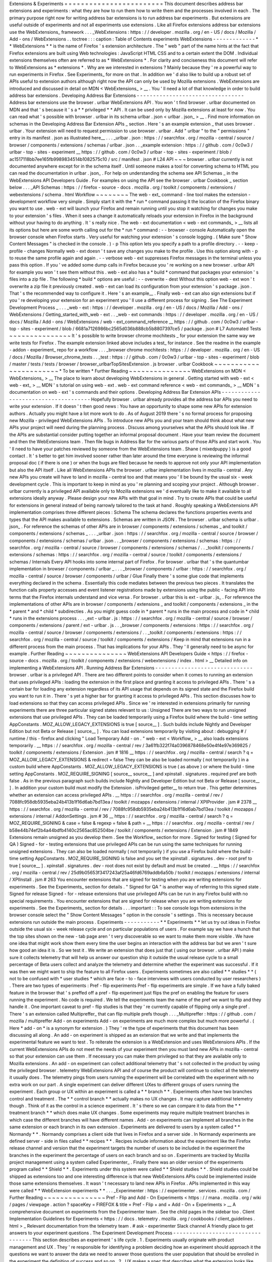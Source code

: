 Extensions
&
Experiments
=
=
=
=
=
=
=
=
=
=
=
=
=
=
=
=
=
=
=
=
=
=
=
=
This
document
describes
address
bar
extensions
and
experiments
:
what
they
are
how
to
run
them
how
to
write
them
and
the
processes
involved
in
each
.
The
primary
purpose
right
now
for
writing
address
bar
extensions
is
to
run
address
bar
experiments
.
But
extensions
are
useful
outside
of
experiments
and
not
all
experiments
use
extensions
.
Like
all
Firefox
extensions
address
bar
extensions
use
the
WebExtensions_
framework
.
.
.
_WebExtensions
:
https
:
/
/
developer
.
mozilla
.
org
/
en
-
US
/
docs
/
Mozilla
/
Add
-
ons
/
WebExtensions
.
.
toctree
:
:
:
caption
:
Table
of
Contents
experiments
WebExtensions
-
-
-
-
-
-
-
-
-
-
-
-
-
*
*
WebExtensions
*
*
is
the
name
of
Firefox
'
s
extension
architecture
.
The
"
web
"
part
of
the
name
hints
at
the
fact
that
Firefox
extensions
are
built
using
Web
technologies
:
JavaScript
HTML
CSS
and
to
a
certain
extent
the
DOM
.
Individual
extensions
themselves
often
are
referred
to
as
*
WebExtensions
*
.
For
clarity
and
conciseness
this
document
will
refer
to
WebExtensions
as
*
extensions
*
.
Why
are
we
interested
in
extensions
?
Mainly
because
they
'
re
a
powerful
way
to
run
experiments
in
Firefox
.
See
Experiments_
for
more
on
that
.
In
addition
we
'
d
also
like
to
build
up
a
robust
set
of
APIs
useful
to
extension
authors
although
right
now
the
API
can
only
be
used
by
Mozilla
extensions
.
WebExtensions
are
introduced
and
discussed
in
detail
on
MDN
<
WebExtensions_
>
__
.
You
'
ll
need
a
lot
of
that
knowledge
in
order
to
build
address
bar
extensions
.
Developing
Address
Bar
Extensions
-
-
-
-
-
-
-
-
-
-
-
-
-
-
-
-
-
-
-
-
-
-
-
-
-
-
-
-
-
-
-
-
-
Address
bar
extensions
use
the
browser
.
urlbar
WebExtensions
API
.
You
won
'
t
find
browser
.
urlbar
documented
on
MDN
and
that
'
s
because
it
'
s
a
*
*
privileged
*
*
API
.
It
can
be
used
only
by
Mozilla
extensions
at
least
for
now
.
You
can
read
what
'
s
possible
with
browser
.
urlbar
in
its
schema
urlbar
.
json
<
urlbar
.
json_
>
__
.
Find
more
information
on
schemas
in
the
Developing
Address
Bar
Extension
APIs
_
section
.
Here
'
s
an
example
extension
_
that
uses
browser
.
urlbar
.
Your
extension
will
need
to
request
permission
to
use
browser
.
urlbar
.
Add
"
urlbar
"
to
the
"
permissions
"
entry
in
its
manifest
.
json
as
illustrated
here__
.
.
.
_urlbar
.
json
:
https
:
/
/
searchfox
.
org
/
mozilla
-
central
/
source
/
browser
/
components
/
extensions
/
schemas
/
urlbar
.
json
.
.
_example
extension
:
https
:
/
/
github
.
com
/
0c0w3
/
urlbar
-
top
-
sites
-
experiment
__
https
:
/
/
github
.
com
/
0c0w3
/
urlbar
-
top
-
sites
-
experiment
/
blob
/
ac1517118bb7ee165fb9989834514b1082575c10
/
src
/
manifest
.
json
#
L24
API
~
~
~
browser
.
urlbar
currently
is
not
documented
anywhere
except
for
in
the
schema
itself
.
Until
someone
makes
a
tool
for
converting
schema
to
HTML
you
can
read
the
documentation
in
urlbar
.
json_
.
For
help
on
understanding
the
schema
see
API
Schemas
_
in
the
WebExtensions
API
Developers
Guide
.
For
examples
on
using
the
API
see
the
browser
.
urlbar
Cookbook
_
section
below
.
.
.
_API
Schemas
:
https
:
/
/
firefox
-
source
-
docs
.
mozilla
.
org
/
toolkit
/
components
/
extensions
/
webextensions
/
schema
.
html
Workflow
~
~
~
~
~
~
~
~
The
web
-
ext_
command
-
line
tool
makes
the
extension
-
development
workflow
very
simple
.
Simply
start
it
with
the
*
run
*
command
passing
it
the
location
of
the
Firefox
binary
you
want
to
use
.
web
-
ext
will
launch
your
Firefox
and
remain
running
until
you
stop
it
watching
for
changes
you
make
to
your
extension
'
s
files
.
When
it
sees
a
change
it
automatically
reloads
your
extension
in
Firefox
in
the
background
without
your
having
to
do
anything
.
It
'
s
really
nice
.
The
web
-
ext
documentation
<
web
-
ext
commands_
>
__
lists
all
its
options
but
here
are
some
worth
calling
out
for
the
*
run
*
command
:
-
-
browser
-
console
Automatically
open
the
browser
console
when
Firefox
starts
.
Very
useful
for
watching
your
extension
'
s
console
logging
.
(
Make
sure
"
Show
Content
Messages
"
is
checked
in
the
console
.
)
-
p
This
option
lets
you
specify
a
path
to
a
profile
directory
.
-
-
keep
-
profile
-
changes
Normally
web
-
ext
doesn
'
t
save
any
changes
you
make
to
the
profile
.
Use
this
option
along
with
-
p
to
reuse
the
same
profile
again
and
again
.
-
-
verbose
web
-
ext
suppresses
Firefox
messages
in
the
terminal
unless
you
pass
this
option
.
If
you
'
ve
added
some
dump
calls
in
Firefox
because
you
'
re
working
on
a
new
browser
.
urlbar
API
for
example
you
won
'
t
see
them
without
this
.
web
-
ext
also
has
a
*
build
*
command
that
packages
your
extension
'
s
files
into
a
zip
file
.
The
following
*
build
*
options
are
useful
:
-
-
overwrite
-
dest
Without
this
option
web
-
ext
won
'
t
overwrite
a
zip
file
it
previously
created
.
web
-
ext
can
load
its
configuration
from
your
extension
'
s
package
.
json
.
That
'
s
the
recommended
way
to
configure
it
.
Here
'
s
an
example__
.
Finally
web
-
ext
can
also
sign
extensions
but
if
you
'
re
developing
your
extension
for
an
experiment
you
'
ll
use
a
different
process
for
signing
.
See
The
Experiment
Development
Process
_
.
.
.
_web
-
ext
:
https
:
/
/
developer
.
mozilla
.
org
/
en
-
US
/
docs
/
Mozilla
/
Add
-
ons
/
WebExtensions
/
Getting_started_with_web
-
ext
.
.
_web
-
ext
commands
:
https
:
/
/
developer
.
mozilla
.
org
/
en
-
US
/
docs
/
Mozilla
/
Add
-
ons
/
WebExtensions
/
web
-
ext_command_reference
__
https
:
/
/
github
.
com
/
0c0w3
/
urlbar
-
top
-
sites
-
experiment
/
blob
/
6681a7126986bc2565d036b888cb5b8807397ce5
/
package
.
json
#
L7
Automated
Tests
~
~
~
~
~
~
~
~
~
~
~
~
~
~
~
It
'
s
possible
to
write
browser
chrome
mochitests
_
for
your
extension
the
same
way
we
write
tests
for
Firefox
.
The
example
extension
linked
above
includes
a
test_
for
instance
.
See
the
readme
in
the
example
-
addon
-
experiment_
repo
for
a
workflow
.
.
.
_browser
chrome
mochitests
:
https
:
/
/
developer
.
mozilla
.
org
/
en
-
US
/
docs
/
Mozilla
/
Browser_chrome_tests
.
.
_test
:
https
:
/
/
github
.
com
/
0c0w3
/
urlbar
-
top
-
sites
-
experiment
/
blob
/
master
/
tests
/
tests
/
browser
/
browser_urlbarTopSitesExtension
.
js
browser
.
urlbar
Cookbook
~
~
~
~
~
~
~
~
~
~
~
~
~
~
~
~
~
~
~
~
~
~
~
*
To
be
written
*
Further
Reading
~
~
~
~
~
~
~
~
~
~
~
~
~
~
~
WebExtensions
on
MDN
<
WebExtensions_
>
__
The
place
to
learn
about
developing
WebExtensions
in
general
.
Getting
started
with
web
-
ext
<
web
-
ext_
>
__
MDN
'
s
tutorial
on
using
web
-
ext
.
web
-
ext
command
reference
<
web
-
ext
commands_
>
__
MDN
'
s
documentation
on
web
-
ext
'
s
commands
and
their
options
.
Developing
Address
Bar
Extension
APIs
-
-
-
-
-
-
-
-
-
-
-
-
-
-
-
-
-
-
-
-
-
-
-
-
-
-
-
-
-
-
-
-
-
-
-
-
-
Hopefully
browser
.
urlbar
already
provides
all
the
address
bar
APIs
you
need
to
write
your
extension
.
If
it
doesn
'
t
then
good
news
:
You
have
an
opportunity
to
shape
some
new
APIs
for
extension
authors
.
Actually
you
might
have
a
lot
more
work
to
do
.
As
of
August
2019
there
'
s
no
formal
process
for
proposing
new
Mozilla
-
privileged
WebExtensions
APIs
.
To
introduce
new
APIs
you
and
your
team
should
think
about
what
new
APIs
your
project
will
need
during
the
planning
process
.
Discuss
among
yourselves
what
the
APIs
should
look
like
.
If
the
APIs
are
substantial
consider
putting
together
an
informal
proposal
document
.
Have
your
team
review
the
document
and
then
the
WebExtensions
team
.
Then
file
bugs
in
Address
Bar
for
the
various
parts
of
those
APIs
and
start
work
.
You
'
ll
need
to
have
your
patches
reviewed
by
someone
from
the
WebExtensions
team
.
Shane
(
mixedpuppy
)
is
a
good
contact
.
It
'
s
better
to
get
him
involved
sooner
rather
than
later
around
the
time
everyone
is
reviewing
the
informal
proposal
doc
(
if
there
is
one
)
or
when
the
bugs
are
filed
because
he
needs
to
approve
not
only
your
API
implementation
but
also
the
API
itself
.
Like
all
WebExtensions
APIs
the
browser
.
urlbar
implementation
lives
in
mozilla
-
central
.
Any
new
APIs
you
create
will
have
to
land
in
mozilla
-
central
too
and
that
means
you
'
ll
be
bound
by
the
usual
six
-
week
development
cycle
.
This
is
important
to
keep
in
mind
as
you
'
re
planning
and
scoping
your
project
.
Although
browser
.
urlbar
currently
is
a
privileged
API
available
only
to
Mozilla
extensions
we
'
d
eventually
like
to
make
it
available
to
all
extensions
ideally
anyway
.
Please
design
your
new
APIs
with
that
goal
in
mind
.
Try
to
create
APIs
that
could
be
useful
for
extensions
in
general
instead
of
being
narrowly
tailored
to
the
task
at
hand
.
Roughly
speaking
a
WebExtensions
API
implementation
comprises
three
different
pieces
:
Schema
The
schema
declares
the
functions
properties
events
and
types
that
the
API
makes
available
to
extensions
.
Schemas
are
written
in
JSON
.
The
browser
.
urlbar
schema
is
urlbar
.
json_
.
For
reference
the
schemas
of
other
APIs
are
in
browser
/
components
/
extensions
/
schemas
_
and
toolkit
/
components
/
extensions
/
schemas
_
.
.
.
_urlbar
.
json
:
https
:
/
/
searchfox
.
org
/
mozilla
-
central
/
source
/
browser
/
components
/
extensions
/
schemas
/
urlbar
.
json
.
.
_browser
/
components
/
extensions
/
schemas
:
https
:
/
/
searchfox
.
org
/
mozilla
-
central
/
source
/
browser
/
components
/
extensions
/
schemas
/
.
.
_toolkit
/
components
/
extensions
/
schemas
:
https
:
/
/
searchfox
.
org
/
mozilla
-
central
/
source
/
toolkit
/
components
/
extensions
/
schemas
/
Internals
Every
API
hooks
into
some
internal
part
of
Firefox
.
For
browser
.
urlbar
that
'
s
the
quantumbar
implementation
in
browser
/
components
/
urlbar
_
.
.
.
_browser
/
components
/
urlbar
:
https
:
/
/
searchfox
.
org
/
mozilla
-
central
/
source
/
browser
/
components
/
urlbar
/
Glue
Finally
there
'
s
some
glue
code
that
implements
everything
declared
in
the
schema
.
Essentially
this
code
mediates
between
the
previous
two
pieces
.
It
translates
the
function
calls
property
accesses
and
event
listener
registrations
made
by
extensions
using
the
public
-
facing
API
into
terms
that
the
Firefox
internals
understand
and
vice
versa
.
For
browser
.
urlbar
this
is
ext
-
urlbar
.
js_
.
For
reference
the
implementations
of
other
APIs
are
in
browser
/
components
/
extensions
_
and
toolkit
/
components
/
extensions
_
in
the
*
parent
*
and
*
child
*
subdirecties
.
As
you
might
guess
code
in
*
parent
*
runs
in
the
main
process
and
code
in
*
child
*
runs
in
the
extensions
process
.
.
.
_ext
-
urlbar
.
js
:
https
:
/
/
searchfox
.
org
/
mozilla
-
central
/
source
/
browser
/
components
/
extensions
/
parent
/
ext
-
urlbar
.
js
.
.
_browser
/
components
/
extensions
:
https
:
/
/
searchfox
.
org
/
mozilla
-
central
/
source
/
browser
/
components
/
extensions
/
.
.
_toolkit
/
components
/
extensions
:
https
:
/
/
searchfox
.
org
/
mozilla
-
central
/
source
/
toolkit
/
components
/
extensions
/
Keep
in
mind
that
extensions
run
in
a
different
process
from
the
main
process
.
That
has
implications
for
your
APIs
.
They
'
ll
generally
need
to
be
async
for
example
.
Further
Reading
~
~
~
~
~
~
~
~
~
~
~
~
~
~
~
WebExtensions
API
Developers
Guide
<
https
:
/
/
firefox
-
source
-
docs
.
mozilla
.
org
/
toolkit
/
components
/
extensions
/
webextensions
/
index
.
html
>
__
Detailed
info
on
implementing
a
WebExtensions
API
.
Running
Address
Bar
Extensions
-
-
-
-
-
-
-
-
-
-
-
-
-
-
-
-
-
-
-
-
-
-
-
-
-
-
-
-
-
-
browser
.
urlbar
is
a
privileged
API
.
There
are
two
different
points
to
consider
when
it
comes
to
running
an
extension
that
uses
privileged
APIs
:
loading
the
extension
in
the
first
place
and
granting
it
access
to
privileged
APIs
.
There
'
s
a
certain
bar
for
loading
any
extension
regardless
of
its
API
usage
that
depends
on
its
signed
state
and
the
Firefox
build
you
want
to
run
it
in
.
There
'
s
yet
a
higher
bar
for
granting
it
access
to
privileged
APIs
.
This
section
discusses
how
to
load
extensions
so
that
they
can
access
privileged
APIs
.
Since
we
'
re
interested
in
extensions
primarily
for
running
experiments
there
are
three
particular
signed
states
relevant
to
us
:
Unsigned
There
are
two
ways
to
run
unsigned
extensions
that
use
privileged
APIs
.
They
can
be
loaded
temporarily
using
a
Firefox
build
where
the
build
-
time
setting
AppConstants
.
MOZ_ALLOW_LEGACY_EXTENSIONS
is
true
[
source__
]
.
Such
builds
include
Nightly
and
Developer
Edition
but
not
Beta
or
Release
[
source__
]
.
You
can
load
extensions
temporarily
by
visiting
about
:
debugging
#
/
runtime
/
this
-
firefox
and
clicking
"
Load
Temporary
Add
-
on
.
"
web
-
ext
<
Workflow_
>
__
also
loads
extensions
temporarily
.
__
https
:
/
/
searchfox
.
org
/
mozilla
-
central
/
rev
/
3a61fb322f74a0396878468e50e4f4e97e369825
/
toolkit
/
components
/
extensions
/
Extension
.
jsm
#
1816
__
https
:
/
/
searchfox
.
org
/
mozilla
-
central
/
search
?
q
=
MOZ_ALLOW_LEGACY_EXTENSIONS
&
redirect
=
false
They
can
be
also
be
loaded
normally
(
not
temporarily
)
in
a
custom
build
where
AppConstants
.
MOZ_ALLOW_LEGACY_EXTENSIONS
is
true
(
as
above
)
or
where
the
build
-
time
setting
AppConstants
.
MOZ_REQUIRE_SIGNING
[
source__
source__
]
and
xpinstall
.
signatures
.
required
pref
are
both
false
.
As
in
the
previous
paragraph
such
builds
include
Nightly
and
Developer
Edition
but
not
Beta
or
Release
[
source__
]
.
In
addition
your
custom
build
must
modify
the
Extension
.
isPrivileged
getter__
to
return
true
.
This
getter
determines
whether
an
extension
can
access
privileged
APIs
.
__
https
:
/
/
searchfox
.
org
/
mozilla
-
central
/
rev
/
7088fc958db5935eba24b413b1f16d6ab7bd13ea
/
toolkit
/
mozapps
/
extensions
/
internal
/
XPIProvider
.
jsm
#
2378
__
https
:
/
/
searchfox
.
org
/
mozilla
-
central
/
rev
/
7088fc958db5935eba24b413b1f16d6ab7bd13ea
/
toolkit
/
mozapps
/
extensions
/
internal
/
AddonSettings
.
jsm
#
36
__
https
:
/
/
searchfox
.
org
/
mozilla
-
central
/
search
?
q
=
MOZ_REQUIRE_SIGNING
&
case
=
false
&
regexp
=
false
&
path
=
__
https
:
/
/
searchfox
.
org
/
mozilla
-
central
/
rev
/
b58e44b74ef2b4a44bdfb4140c2565ac852504be
/
toolkit
/
components
/
extensions
/
Extension
.
jsm
#
1849
Extensions
remain
unsigned
as
you
develop
them
.
See
the
Workflow_
section
for
more
.
Signed
for
testing
(
Signed
for
QA
)
Signed
-
for
-
testing
extensions
that
use
privileged
APIs
can
be
run
using
the
same
techniques
for
running
unsigned
extensions
.
They
can
also
be
loaded
normally
(
not
temporarily
)
if
you
use
a
Firefox
build
where
the
build
-
time
setting
AppConstants
.
MOZ_REQUIRE_SIGNING
is
false
and
you
set
the
xpinstall
.
signatures
.
dev
-
root
pref
to
true
[
source__
]
.
xpinstall
.
signatures
.
dev
-
root
does
not
exist
by
default
and
must
be
created
.
__
https
:
/
/
searchfox
.
org
/
mozilla
-
central
/
rev
/
25d9b05653f3417243af25a46fd6769addb6a50b
/
toolkit
/
mozapps
/
extensions
/
internal
/
XPIInstall
.
jsm
#
263
You
encounter
extensions
that
are
signed
for
testing
when
you
are
writing
extensions
for
experiments
.
See
the
Experiments_
section
for
details
.
"
Signed
for
QA
"
is
another
way
of
referring
to
this
signed
state
.
Signed
for
release
Signed
-
for
-
release
extensions
that
use
privileged
APIs
can
be
run
in
any
Firefox
build
with
no
special
requirements
.
You
encounter
extensions
that
are
signed
for
release
when
you
are
writing
extensions
for
experiments
.
See
the
Experiments_
section
for
details
.
.
.
important
:
:
To
see
console
logs
from
extensions
in
the
browser
console
select
the
"
Show
Content
Messages
"
option
in
the
console
'
s
settings
.
This
is
necessary
because
extensions
run
outside
the
main
process
.
Experiments
-
-
-
-
-
-
-
-
-
-
-
*
*
Experiments
*
*
let
us
try
out
ideas
in
Firefox
outside
the
usual
six
-
week
release
cycle
and
on
particular
populations
of
users
.
For
example
say
we
have
a
hunch
that
the
top
sites
shown
on
the
new
-
tab
page
aren
'
t
very
discoverable
so
we
want
to
make
them
more
visible
.
We
have
one
idea
that
might
work
show
them
every
time
the
user
begins
an
interaction
with
the
address
bar
but
we
aren
'
t
sure
how
good
an
idea
it
is
.
So
we
test
it
.
We
write
an
extension
that
does
just
that
(
using
our
browser
.
urlbar
API
)
make
sure
it
collects
telemetry
that
will
help
us
answer
our
question
ship
it
outside
the
usual
release
cycle
to
a
small
percentage
of
Beta
users
collect
and
analyze
the
telemetry
and
determine
whether
the
experiment
was
successful
.
If
it
was
then
we
might
want
to
ship
the
feature
to
all
Firefox
users
.
Experiments
sometimes
are
also
called
*
*
studies
*
*
(
not
to
be
confused
with
*
user
studies
*
which
are
face
-
to
-
face
interviews
with
users
conducted
by
user
researchers
)
.
There
are
two
types
of
experiments
:
Pref
-
flip
experiments
Pref
-
flip
experiments
are
simple
.
If
we
have
a
fully
baked
feature
in
the
browser
that
'
s
preffed
off
a
pref
-
flip
experiment
just
flips
the
pref
on
enabling
the
feature
for
users
running
the
experiment
.
No
code
is
required
.
We
tell
the
experiments
team
the
name
of
the
pref
we
want
to
flip
and
they
handle
it
.
One
important
caveat
to
pref
-
flip
studies
is
that
they
'
re
currently
capable
of
flipping
only
a
single
pref
.
There
'
s
an
extension
called
Multipreffer_
that
can
flip
multiple
prefs
though
.
.
.
_Multipreffer
:
https
:
/
/
github
.
com
/
mozilla
/
multipreffer
Add
-
on
experiments
Add
-
on
experiments
are
much
more
complex
but
much
more
powerful
.
(
Here
*
add
-
on
*
is
a
synonym
for
extension
.
)
They
'
re
the
type
of
experiments
that
this
document
has
been
discussing
all
along
.
An
add
-
on
experiment
is
shipped
as
an
extension
that
we
write
and
that
implements
the
experimental
feature
we
want
to
test
.
To
reiterate
the
extension
is
a
WebExtension
and
uses
WebExtensions
APIs
.
If
the
current
WebExtensions
APIs
do
not
meet
the
needs
of
your
experiment
then
you
must
land
new
APIs
in
mozilla
-
central
so
that
your
extension
can
use
them
.
If
necessary
you
can
make
them
privileged
so
that
they
are
available
only
to
Mozilla
extensions
.
An
add
-
on
experiment
can
collect
additional
telemetry
that
'
s
not
collected
in
the
product
by
using
the
privileged
browser
.
telemetry
WebExtensions
API
and
of
course
the
product
will
continue
to
collect
all
the
telemetry
it
usually
does
.
The
telemetry
pings
from
users
running
the
experiment
will
be
correlated
with
the
experiment
with
no
extra
work
on
our
part
.
A
single
experiment
can
deliver
different
UXes
to
different
groups
of
users
running
the
experiment
.
Each
group
or
UX
within
an
experiment
is
called
a
*
*
branch
*
*
.
Experiments
often
have
two
branches
control
and
treatment
.
The
*
*
control
branch
*
*
actually
makes
no
UX
changes
.
It
may
capture
additional
telemetry
though
.
Think
of
it
as
the
control
in
a
science
experiment
.
It
'
s
there
so
we
can
compare
it
to
data
from
the
*
*
treatment
branch
*
*
which
does
make
UX
changes
.
Some
experiments
may
require
multiple
treatment
branches
in
which
case
the
different
branches
will
have
different
names
.
Add
-
on
experiments
can
implement
all
branches
in
the
same
extension
or
each
branch
in
its
own
extension
.
Experiments
are
delivered
to
users
by
a
system
called
*
*
Normandy
*
*
.
Normandy
comprises
a
client
side
that
lives
in
Firefox
and
a
server
side
.
In
Normandy
experiments
are
defined
server
-
side
in
files
called
*
*
recipes
*
*
.
Recipes
include
information
about
the
experiment
like
the
Firefox
release
channel
and
version
that
the
experiment
targets
the
number
of
users
to
be
included
in
the
experiment
the
branches
in
the
experiment
the
percentage
of
users
on
each
branch
and
so
on
.
Experiments
are
tracked
by
Mozilla
project
management
using
a
system
called
Experimenter_
.
Finally
there
was
an
older
version
of
the
experiments
program
called
*
*
Shield
*
*
.
Experiments
under
this
system
were
called
*
*
Shield
studies
*
*
.
Shield
studies
could
be
shipped
as
extensions
too
and
one
interesting
difference
is
that
new
WebExtensions
APIs
could
be
implemented
inside
those
same
extensions
themselves
.
It
wasn
'
t
necessary
to
land
new
APIs
in
Firefox
.
APIs
implemented
in
this
way
were
called
*
*
WebExtension
experiments
*
*
.
.
.
_Experimenter
:
https
:
/
/
experimenter
.
services
.
mozilla
.
com
/
Further
Reading
~
~
~
~
~
~
~
~
~
~
~
~
~
~
~
Pref
-
Flip
and
Add
-
On
Experiments
<
https
:
/
/
mana
.
mozilla
.
org
/
wiki
/
pages
/
viewpage
.
action
?
spaceKey
=
FIREFOX
&
title
=
Pref
-
Flip
+
and
+
Add
-
On
+
Experiments
>
__
A
comprehensive
document
on
experiments
from
the
Experimenter
team
.
See
the
child
pages
in
the
sidebar
too
.
Client
Implementation
Guidelines
for
Experiments
<
https
:
/
/
docs
.
telemetry
.
mozilla
.
org
/
cookbooks
/
client_guidelines
.
html
>
_
Relevant
documentation
from
the
telemetry
team
.
#
ask
-
experimenter
Slack
channel
A
friendly
place
to
get
answers
to
your
experiment
questions
.
The
Experiment
Development
Process
-
-
-
-
-
-
-
-
-
-
-
-
-
-
-
-
-
-
-
-
-
-
-
-
-
-
-
-
-
-
-
-
-
-
This
section
describes
an
experiment
'
s
life
cycle
.
1
.
Experiments
usually
originate
with
product
management
and
UX
.
They
'
re
responsible
for
identifying
a
problem
deciding
how
an
experiment
should
approach
it
the
questions
we
want
to
answer
the
data
we
need
to
answer
those
questions
the
user
population
that
should
be
enrolled
in
the
experiment
the
definition
of
success
and
so
on
.
2
.
UX
makes
a
spec
that
describes
what
the
extension
looks
like
and
how
it
behaves
.
3
.
There
'
s
a
kickoff
meeting
among
the
team
to
introduce
the
experiment
and
UX
spec
.
It
'
s
an
opportunity
for
engineering
to
ask
questions
of
management
UX
and
data
science
.
It
'
s
really
important
for
engineering
to
get
a
precise
and
accurate
understanding
of
how
the
extension
is
supposed
to
behave
right
down
to
the
UI
changes
so
that
no
one
makes
erroneous
assumptions
during
development
.
4
.
At
some
point
around
this
time
the
team
(
usually
management
)
creates
a
few
artifacts
to
track
the
work
and
facilitate
communication
with
outside
teams
involved
in
shipping
experiments
.
They
include
:
*
A
page
on
Experimenter
<
Experiments_
>
__
*
A
QA
PI
(
product
integrity
)
request
so
that
QA
resources
are
allocated
*
A
bug
in
Data
Science
:
:
Experiment
Collaboration
__
so
that
data
science
can
track
the
work
and
discuss
telemetry
(
engineering
might
file
this
one
)
__
https
:
/
/
bugzilla
.
mozilla
.
org
/
enter_bug
.
cgi
?
assigned_to
=
nobody
%
40mozilla
.
org
&
bug_ignored
=
0
&
bug_severity
=
normal
&
bug_status
=
NEW
&
bug_type
=
task
&
cf_firefox_messaging_system
=
-
-
-
&
cf_fx_iteration
=
-
-
-
&
cf_fx_points
=
-
-
-
&
comment
=
%
23
%
23
%
20Brief
%
20Description
%
20of
%
20the
%
20request
%
20
%
28required
%
29
%
3A
%
0D
%
0A
%
0D
%
0A
%
23
%
23
%
20Business
%
20purpose
%
20for
%
20this
%
20request
%
20
%
28required
%
29
%
3A
%
0D
%
0A
%
0D
%
0A
%
23
%
23
%
20Requested
%
20timelines
%
20for
%
20the
%
20request
%
20or
%
20how
%
20this
%
20fits
%
20into
%
20roadmaps
%
20or
%
20critical
%
20decisions
%
20
%
28required
%
29
%
3A
%
0D
%
0A
%
0D
%
0A
%
23
%
23
%
20Links
%
20to
%
20any
%
20assets
%
20
%
28e
.
g
%
20Start
%
20of
%
20a
%
20PHD
%
2C
%
20BRD
%
3B
%
20any
%
20document
%
20that
%
20helps
%
20describe
%
20the
%
20project
%
29
%
3A
%
0D
%
0A
%
0D
%
0A
%
23
%
23
%
20Name
%
20of
%
20Data
%
20Scientist
%
20
%
28If
%
20Applicable
%
29
%
3A
%
0D
%
0A
%
0D
%
0A
%
2APlease
%
20note
%
20if
%
20it
%
20is
%
20found
%
20that
%
20not
%
20enough
%
20information
%
20has
%
20been
%
20given
%
20this
%
20will
%
20delay
%
20the
%
20triage
%
20of
%
20this
%
20request
.
%
2A
&
component
=
Experiment
%
20Collaboration
&
contenttypemethod
=
list
&
contenttypeselection
=
text
%
2Fplain
&
filed_via
=
standard_form
&
flag_type
-
4
=
X
&
flag_type
-
607
=
X
&
flag_type
-
800
=
X
&
flag_type
-
803
=
X
&
flag_type
-
936
=
X
&
form_name
=
enter_bug
&
maketemplate
=
Remember
%
20values
%
20as
%
20bookmarkable
%
20template
&
op_sys
=
Unspecified
&
priority
=
-
-
&
product
=
Data
%
20Science
&
rep_platform
=
Unspecified
&
target_milestone
=
-
-
-
&
version
=
unspecified
5
.
Engineering
breaks
down
the
work
and
files
bugs
.
There
'
s
another
engineering
meeting
to
discuss
the
breakdown
or
it
'
s
discussed
asynchronously
.
6
.
Engineering
sets
up
a
GitHub
repo
for
the
extension
.
See
Implementing
Experiments
_
for
an
example
repo
you
can
clone
to
get
started
.
Disable
GitHub
Issues
on
the
repo
so
that
QA
will
file
bugs
in
Bugzilla
instead
of
GitHub
.
There
'
s
nothing
wrong
with
GitHub
Issues
but
our
team
'
s
project
management
tracks
all
work
through
Bugzilla
.
If
it
'
s
not
there
it
'
s
not
captured
.
7
.
Engineering
or
management
fills
out
the
Add
-
on
section
of
the
Experimenter
page
as
much
as
possible
at
this
point
.
"
Active
Experiment
Name
"
isn
'
t
necessary
and
"
Signed
Release
URL
"
won
'
t
be
available
until
the
end
of
the
process
.
8
.
Engineering
implements
the
extension
and
any
new
WebExtensions
APIs
it
requires
.
As
discussed
in
Developing
Address
Bar
Extension
APIs
_
APIs
land
in
mozilla
-
central
not
the
extension
so
if
your
experiment
requires
new
APIs
to
some
extent
it
will
be
bound
to
the
usual
six
-
week
release
cycle
even
though
the
extension
itself
isn
'
t
.
This
is
important
to
keep
in
mind
as
you
'
re
planning
and
scoping
your
work
.
Experiments
usually
target
a
certain
version
of
Firefox
not
necessarily
for
any
reason
other
than
project
management
.
You
may
end
up
uplifting
lots
of
bugs
towards
the
end
of
the
release
cycle
.
9
.
When
the
extension
is
done
engineering
or
management
clicks
the
"
Ready
for
Sign
-
Off
"
button
on
the
Experimenter
page
.
That
changes
the
page
'
s
status
from
"
Draft
"
to
"
Ready
for
Sign
-
Off
"
which
allows
QA
and
other
teams
to
sign
off
on
their
portions
of
the
experiment
.
10
.
Engineering
requests
the
extension
be
signed
"
for
testing
"
(
or
"
for
QA
"
)
.
Michael
(
mythmon
)
from
the
Experiments
team
and
Rehan
(
rdalal
)
from
Services
Engineering
are
good
contacts
.
Build
the
extension
zip
file
using
web
-
ext
as
discussed
in
Workflow_
.
Attach
it
to
a
bug
(
a
metabug
for
implementing
the
extension
for
example
)
needinfo
Michael
or
Rehan
and
ask
him
to
sign
it
.
He
'
ll
attach
the
signed
version
to
the
bug
.
If
neither
Michael
nor
Rehan
is
available
try
asking
in
the
#
ask
-
experimenter
Slack
channel
.
11
.
Engineering
sends
QA
the
link
to
the
signed
extension
and
works
with
them
to
resolve
bugs
they
find
.
12
.
When
QA
signs
off
engineering
asks
Michael
to
sign
the
extension
"
for
release
"
using
the
same
needinfo
process
described
earlier
.
13
.
Paste
the
URL
of
the
signed
extension
in
the
"
Signed
Release
URL
"
textbox
of
the
Add
-
on
section
of
the
Experimenter
page
.
14
.
Other
teams
sign
off
as
they
'
re
ready
.
15
.
The
experiment
ships
!
Implementing
Experiments
-
-
-
-
-
-
-
-
-
-
-
-
-
-
-
-
-
-
-
-
-
-
-
-
This
section
discusses
how
to
implement
add
-
on
experiments
.
Pref
-
flip
experiments
are
much
simpler
and
don
'
t
need
a
lot
of
explanation
.
You
should
be
familiar
with
the
concepts
discussed
in
the
Developing
Address
Bar
Extensions
_
and
Running
Address
Bar
Extensions
_
sections
before
reading
this
one
.
The
most
salient
thing
about
add
-
on
experiments
is
that
they
'
re
implemented
simply
as
privileged
extensions
.
Other
than
being
privileged
they
'
re
really
not
special
and
they
don
'
t
contain
any
files
that
non
-
experiment
extensions
don
'
t
contain
.
So
there
'
s
actually
not
much
to
discuss
in
this
section
that
hasn
'
t
already
been
discussed
elsewhere
in
this
doc
.
By
way
of
example
here
'
s
the
top
-
sites
experiment
extension
<
example
extension_
>
__
.
(
It
'
s
the
same
extension
linked
to
in
the
Developing
Address
Bar
Extensions
_
secton
.
)
Setup
~
~
~
~
~
example
-
addon
-
experiment_
is
a
repo
you
can
clone
to
get
started
.
It
'
s
geared
toward
urlbar
extensions
and
includes
the
stub
of
a
browser
chrome
mochitest
.
.
.
_example
-
addon
-
experiment
:
https
:
/
/
github
.
com
/
0c0w3
/
example
-
addon
-
experiment
browser
.
normandyAddonStudy
~
~
~
~
~
~
~
~
~
~
~
~
~
~
~
~
~
~
~
~
~
~
~
~
~
~
As
discussed
in
Experiments_
an
experiment
typically
has
more
than
one
branch
so
that
it
can
test
different
UXes
.
The
experiment
'
s
extension
(
s
)
needs
to
know
the
branch
the
user
is
enrolled
in
so
that
it
can
behave
appropriately
for
the
branch
:
show
the
user
the
proper
UX
collect
the
proper
telemetry
and
so
on
.
This
is
the
purpose
of
the
browser
.
normandyAddonStudy
WebExtensions
API
.
Like
browser
.
urlbar
it
'
s
a
privileged
API
available
only
to
Mozilla
extensions
.
Its
schema
is
normandyAddonStudy
.
json_
.
It
'
s
a
very
simple
API
.
The
primary
function
is
getStudy
which
returns
the
study
the
user
is
currently
enrolled
in
or
null
if
there
isn
'
t
one
.
(
Recall
that
*
study
*
is
a
synonym
for
*
experiment
*
.
)
One
of
the
first
things
an
experiment
extension
typically
does
is
to
call
this
function
.
The
Normandy
client
in
Firefox
will
keep
an
experiment
extension
installed
only
while
the
experiment
is
active
.
Therefore
getStudy
should
always
return
a
non
-
null
study
object
.
Nevertheless
the
study
object
has
an
active
boolean
property
that
'
s
trivial
to
sanity
check
.
(
The
example
extension
does
.
)
The
more
important
property
is
branch
the
name
of
the
branch
that
the
user
is
enrolled
in
.
Your
extension
should
use
it
to
determine
the
appropriate
UX
.
Finally
there
'
s
an
onUnenroll
event
that
'
s
fired
when
the
user
is
unenrolled
in
the
study
.
It
'
s
not
quite
clear
in
what
cases
an
extension
would
need
to
listen
for
this
event
given
that
Normandy
automatically
uninstalls
extensions
on
unenrollment
.
Maybe
if
they
create
some
persistent
state
that
'
s
not
automatically
undone
on
uninstall
by
the
WebExtensions
framework
?
If
your
extension
itself
needs
to
unenroll
the
user
for
some
reason
call
endStudy
.
.
.
_normandyAddonStudy
.
json
:
https
:
/
/
searchfox
.
org
/
mozilla
-
central
/
source
/
browser
/
components
/
extensions
/
schemas
/
normandyAddonStudy
.
json
Telemetry
~
~
~
~
~
~
~
~
~
Experiments
can
capture
telemetry
in
two
places
:
in
the
product
itself
and
through
the
privileged
browser
.
telemetry
WebExtensions
API
.
The
API
schema
is
telemetry
.
json_
.
The
telemetry
pings
from
users
running
experiments
are
automatically
correlated
with
those
experiments
no
extra
work
required
.
That
'
s
true
regardless
of
whether
the
telemetry
is
captured
in
the
product
or
though
browser
.
telemetry
.
The
address
bar
has
some
in
-
product
preffed
off
telemetry
that
we
want
to
enable
for
all
our
experiments
at
least
that
'
s
the
thinking
as
of
August
2019
.
It
'
s
called
engagement
event
telemetry
_
and
it
records
user
*
engagements
*
with
and
*
abandonments
*
of
the
address
bar
[
source__
]
.
We
added
a
BrowserSetting_
on
browser
.
urlbar
just
to
let
us
flip
the
pref
and
enable
this
telemetry
in
our
experiment
extensions
.
Call
it
like
this
:
:
await
browser
.
urlbar
.
engagementTelemetry
.
set
(
{
value
:
true
}
)
;
.
.
_telemetry
.
json
:
https
:
/
/
searchfox
.
org
/
mozilla
-
central
/
source
/
toolkit
/
components
/
extensions
/
schemas
/
telemetry
.
json
.
.
_engagement
event
telemetry
:
https
:
/
/
bugzilla
.
mozilla
.
org
/
show_bug
.
cgi
?
id
=
1559136
__
https
:
/
/
searchfox
.
org
/
mozilla
-
central
/
rev
/
7088fc958db5935eba24b413b1f16d6ab7bd13ea
/
browser
/
components
/
urlbar
/
UrlbarController
.
jsm
#
598
.
.
_BrowserSetting
:
https
:
/
/
developer
.
mozilla
.
org
/
en
-
US
/
docs
/
Mozilla
/
Add
-
ons
/
WebExtensions
/
API
/
types
/
BrowserSetting
Engineering
Best
Practices
~
~
~
~
~
~
~
~
~
~
~
~
~
~
~
~
~
~
~
~
~
~
~
~
~
~
Clear
up
questions
with
your
UX
person
early
and
often
.
There
'
s
often
a
gap
between
what
they
have
in
their
mind
and
what
you
have
in
yours
.
Nothing
wrong
with
that
it
'
s
just
the
nature
of
development
.
But
misunderstandings
can
cause
big
problems
when
they
'
re
discovered
late
.
This
is
especially
true
of
UX
behaviors
as
opposed
to
visuals
or
styling
.
It
'
s
no
fun
to
realize
at
the
end
of
a
release
cycle
that
you
'
ve
designed
the
wrong
WebExtensions
API
because
some
UX
detail
was
overlooked
.
~
~
~
~
~
~
~
~
~
~
~
~
~
~
~
~
~
~
~
~
~
~
~
~
~
~
~
~
~
~
~
~
~
~
~
~
~
~
~
~
~
~
~
~
~
~
~
~
~
~
~
~
~
~
~
~
~
~
~
~
~
~
~
~
~
~
~
~
~
~
~
~
~
~
~
~
~
~
~
~
Related
to
the
previous
point
make
builds
of
your
extension
for
your
UX
person
so
they
can
test
it
.
~
~
~
~
~
~
~
~
~
~
~
~
~
~
~
~
~
~
~
~
~
~
~
~
~
~
~
~
~
~
~
~
~
~
~
~
~
~
~
~
~
~
~
~
~
~
~
~
~
~
~
~
~
~
~
~
~
~
~
~
~
~
~
~
~
~
~
~
~
~
~
~
~
~
~
~
~
~
~
~
Taking
the
previous
point
even
further
if
your
experiment
will
require
a
substantial
new
API
(
s
)
you
might
think
about
prototyping
the
experiment
entirely
in
a
custom
Firefox
build
before
designing
the
API
at
all
.
Give
it
to
your
UX
person
.
Let
them
disect
it
and
tell
you
all
the
problems
with
it
.
Fill
in
all
the
gaps
in
your
understanding
and
then
design
the
API
.
We
'
ve
never
actually
done
this
though
.
~
~
~
~
~
~
~
~
~
~
~
~
~
~
~
~
~
~
~
~
~
~
~
~
~
~
~
~
~
~
~
~
~
~
~
~
~
~
~
~
~
~
~
~
~
~
~
~
~
~
~
~
~
~
~
~
~
~
~
~
~
~
~
~
~
~
~
~
~
~
~
~
~
~
~
~
~
~
~
~
It
'
s
a
good
idea
to
work
on
the
extension
as
you
'
re
designing
and
developing
the
APIs
it
'
ll
use
.
You
might
even
go
as
far
as
writing
the
first
draft
of
the
extension
before
even
starting
to
implement
the
APIs
.
That
lets
you
spot
problems
that
may
not
be
obvious
were
you
to
design
the
API
in
isolation
.
~
~
~
~
~
~
~
~
~
~
~
~
~
~
~
~
~
~
~
~
~
~
~
~
~
~
~
~
~
~
~
~
~
~
~
~
~
~
~
~
~
~
~
~
~
~
~
~
~
~
~
~
~
~
~
~
~
~
~
~
~
~
~
~
~
~
~
~
~
~
~
~
~
~
~
~
~
~
~
~
Your
extension
'
s
ID
should
end
in
shield
.
mozilla
.
org
.
QA
will
flag
it
if
it
doesn
'
t
.
~
~
~
~
~
~
~
~
~
~
~
~
~
~
~
~
~
~
~
~
~
~
~
~
~
~
~
~
~
~
~
~
~
~
~
~
~
~
~
~
~
~
~
~
~
~
~
~
~
~
~
~
~
~
~
~
~
~
~
~
~
~
~
~
~
~
~
~
~
~
~
~
~
~
~
~
~
~
~
~
Set
"
hidden
"
:
true
in
your
extension
'
s
manifest
.
json
.
That
hides
it
on
about
:
addons
.
(
It
can
still
be
seen
on
about
:
studies
.
)
QA
will
spot
this
if
you
don
'
t
.
~
~
~
~
~
~
~
~
~
~
~
~
~
~
~
~
~
~
~
~
~
~
~
~
~
~
~
~
~
~
~
~
~
~
~
~
~
~
~
~
~
~
~
~
~
~
~
~
~
~
~
~
~
~
~
~
~
~
~
~
~
~
~
~
~
~
~
~
~
~
~
~
~
~
~
~
~
~
~
~
There
are
drawbacks
of
hiding
features
behind
prefs
and
enabling
them
in
experiment
extensions
.
Consider
not
doing
that
if
feasible
or
at
least
weigh
these
drawbacks
against
your
expected
benefits
.
*
Prefs
stay
flipped
on
in
private
windows
but
experiments
often
have
special
requirements
around
private
-
browsing
mode
(
PBM
)
.
Usually
they
shouldn
'
t
be
active
in
PBM
at
all
unless
of
course
the
point
of
the
experiment
is
to
test
PBM
.
Extensions
also
must
request
PBM
access
(
"
incognito
"
in
WebExtensions
terms
)
and
the
user
can
disable
access
at
any
time
.
The
result
is
that
part
of
your
experiment
could
remain
enabled
the
part
behind
the
pref
while
other
parts
are
disabled
.
*
Prefs
stay
flipped
on
in
safe
mode
even
though
your
extension
(
like
all
extensions
)
will
be
disabled
.
This
might
be
a
bug__
in
the
WebExtensions
framework
though
.
__
https
:
/
/
bugzilla
.
mozilla
.
org
/
show_bug
.
cgi
?
id
=
1576997
